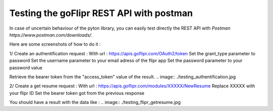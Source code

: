 Testing the goFlipr REST API with postman
=========================================

In case of uncertain behaviour of the pyton library, you can easily test directly the REST API with `Postman https://www.postman.com/downloads/`.

Here are some screenshots of how to do it : 

1/ Create an authentification request : 
With url : https://apis.goflipr.com/OAuth2/token
Set the grant_type parameter to password
Set the username parameter to your email adress of the flipr app
Set the password parameter to your password value

Retrieve the bearer token from the "access_token" value of the result.
.. image:: ./testing_authentification.jpg


2/ Create a get resume request : 
With url : https://apis.goflipr.com/modules/XXXXX/NewResume
Replace XXXXX with your flipr ID
Set the bearer token got from the previous response

You should have a result with the data like : 
.. image:: ./testing_flipr_getresume.jpg

